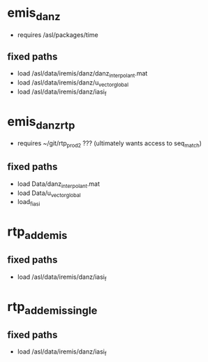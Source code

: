 * emis_danz
- requires /asl/packages/time

** fixed paths
- load /asl/data/iremis/danz/danz_interpolant.mat
- load /asl/data/iremis/danz/u_vector_global
- load /asl/data/iremis/danz/iasi_f


* emis_danz_rtp
- requires ~/git/rtp_prod2 ???  (ultimately wants access to seq_match)

** fixed paths
- load Data/danz_interpolant.mat
- load Data/u_vector_global
- load_fiasi

* rtp_add_emis
** fixed paths
- load /asl/data/iremis/danz/iasi_f

* rtp_add_emis_single
** fixed paths
- load /asl/data/iremis/danz/iasi_f
